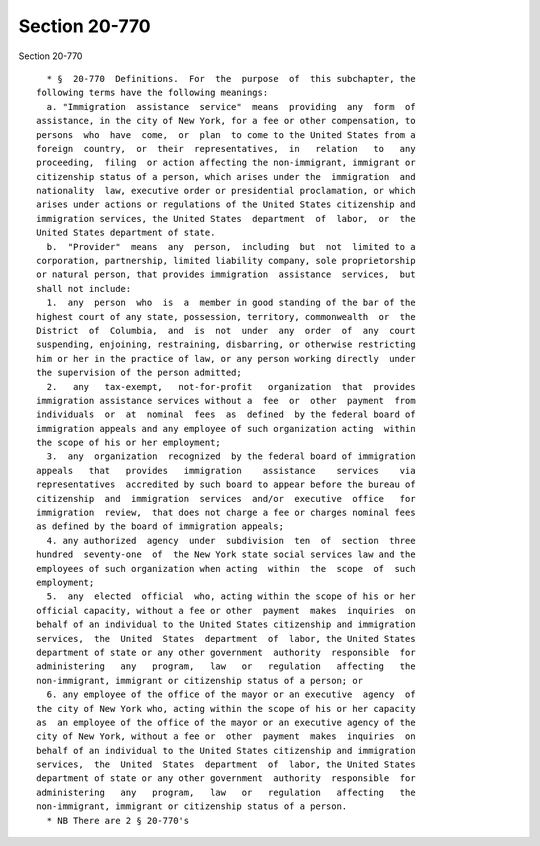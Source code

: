 Section 20-770
==============

Section 20-770 ::    
        
     
        * §  20-770  Definitions.  For  the  purpose  of  this subchapter, the
      following terms have the following meanings:
        a. "Immigration  assistance  service"  means  providing  any  form  of
      assistance, in the city of New York, for a fee or other compensation, to
      persons  who  have  come,  or  plan  to come to the United States from a
      foreign  country,  or  their  representatives,  in   relation   to   any
      proceeding,  filing  or action affecting the non-immigrant, immigrant or
      citizenship status of a person, which arises under the  immigration  and
      nationality  law, executive order or presidential proclamation, or which
      arises under actions or regulations of the United States citizenship and
      immigration services, the United States  department  of  labor,  or  the
      United States department of state.
        b.  "Provider"  means  any  person,  including  but  not  limited to a
      corporation, partnership, limited liability company, sole proprietorship
      or natural person, that provides immigration  assistance  services,  but
      shall not include:
        1.  any  person  who  is  a  member in good standing of the bar of the
      highest court of any state, possession, territory, commonwealth  or  the
      District  of  Columbia,  and  is  not  under  any  order  of  any  court
      suspending, enjoining, restraining, disbarring, or otherwise restricting
      him or her in the practice of law, or any person working directly  under
      the supervision of the person admitted;
        2.   any   tax-exempt,   not-for-profit   organization  that  provides
      immigration assistance services without a  fee  or  other  payment  from
      individuals  or  at  nominal  fees  as  defined  by the federal board of
      immigration appeals and any employee of such organization acting  within
      the scope of his or her employment;
        3.  any  organization  recognized  by the federal board of immigration
      appeals   that   provides   immigration    assistance    services    via
      representatives  accredited by such board to appear before the bureau of
      citizenship  and  immigration  services  and/or  executive  office   for
      immigration  review,  that does not charge a fee or charges nominal fees
      as defined by the board of immigration appeals;
        4. any authorized  agency  under  subdivision  ten  of  section  three
      hundred  seventy-one  of  the New York state social services law and the
      employees of such organization when acting  within  the  scope  of  such
      employment;
        5.  any  elected  official  who, acting within the scope of his or her
      official capacity, without a fee or other  payment  makes  inquiries  on
      behalf of an individual to the United States citizenship and immigration
      services,  the  United  States  department  of  labor, the United States
      department of state or any other government  authority  responsible  for
      administering   any   program,   law   or   regulation   affecting   the
      non-immigrant, immigrant or citizenship status of a person; or
        6. any employee of the office of the mayor or an executive  agency  of
      the city of New York who, acting within the scope of his or her capacity
      as  an employee of the office of the mayor or an executive agency of the
      city of New York, without a fee or  other  payment  makes  inquiries  on
      behalf of an individual to the United States citizenship and immigration
      services,  the  United  States  department  of  labor, the United States
      department of state or any other government  authority  responsible  for
      administering   any   program,   law   or   regulation   affecting   the
      non-immigrant, immigrant or citizenship status of a person.
        * NB There are 2 § 20-770's
    
    
    
    
    
    
    